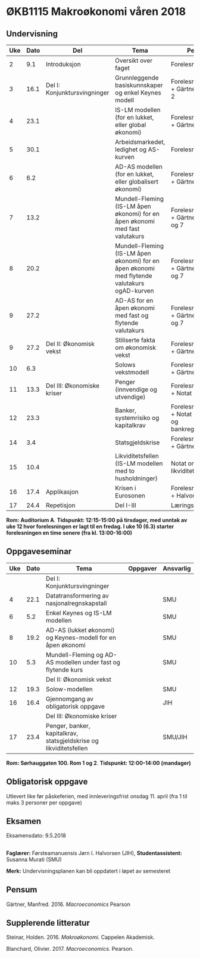 #+OPTIONS: html-postamble:nil
#+OPTIONS: num:nil
#+OPTIONS: toc:nil
#+TITLE: 

* ØKB1115 Makroøkonomi våren 2018
** Undervisning

| Uke | Dato | Del                          | Tema                                                                                         | Pensum                                                    | Ansvarlig | Merknad           |   |   |
|-----+------+------------------------------+----------------------------------------------------------------------------------------------+-----------------------------------------------------------+-----------+-------------------+---+---|
|   2 |  9.1 | Introduksjon                 | Oversikt over faget                                                                          | Forelesningsnotater                                       | JIH       |                   |   |   |
|-----+------+------------------------------+----------------------------------------------------------------------------------------------+-----------------------------------------------------------+-----------+-------------------+---+---|
|   3 | 16.1 | Del I: Konjunktursvingninger | Grunnleggende basiskunnskaper og enkel Keynes modell                                         | Forelesningsnotater + Gärtner kap 1 og 2                  | JIH       |                   |   |   |
|   4 | 23.1 |                              | IS-LM modellen (for en lukket, eller global økonomi)                                         | Forelesningsnotater + Gärtner kap 3                       | JIH       |                   |   |   |
|   5 | 30.1 |                              | Arbeidsmarkedet, ledighet og AS-kurven                                                       | Forelesningsnotater                                       | JIH       |                   |   |   |
|   6 |  6.2 |                              | AD-AS modellen (for en lukket, eller globalisert økonomi)                                    | Forelesningsnotater + Gärtner kap 7                       | JIH       |                   |   |   |
|   7 | 13.2 |                              | Mundell-Fleming (IS-LM åpen økonomi) for en åpen økonomi med fast valutakurs                 | Forelesningsnotater + Gärtner kap 4, 5 og 7               | JIH       |                   |   |   |
|   8 | 20.2 |                              | Mundell-Fleming (IS-LM åpen økonomi) for en åpen økonomi med flytende valutakurs ogAD-kurven | Forelesningsnotater + Gärtner kap 4, 6 og 7               | JIH       |                   |   |   |
|   9 | 27.2 |                              | AD-AS for en åpen økonomi med fast og flytende valutakurs                                    | Forelesningsnotater + Gärtner kap 4, 6 og 7               | JIH       |                   |   |   |
|-----+------+------------------------------+----------------------------------------------------------------------------------------------+-----------------------------------------------------------+-----------+-------------------+---+---|
|   9 | 27.2 | Del II: Økonomisk vekst      | Stiliserte fakta om økonomisk vekst                                                          | Forelesningsnotater + Gärtner kap 9                       | JIH       |                   |   |   |
|  10 |  6.3 |                              | Solows vekstmodell                                                                           | Forelesningsnotater + Gärtner kap 9                       | JIH       | Starter kl. 13:00 |   |   |
|-----+------+------------------------------+----------------------------------------------------------------------------------------------+-----------------------------------------------------------+-----------+-------------------+---+---|
|  11 | 13.3 | Del III: Økonomiske kriser   | Penger (innvendige og utvendige)                                                             | Forelesningsnotater + Notat om penger                     | JIH       |                   |   |   |
|  12 | 23.3 |                              | Banker, systemrisiko og kapitalkrav                                                          | Forelesningsnotater + Notat om banker og bankreguleringer | JIH       | Denne forelesningen er på fredag |   |   |
|  14 |  3.4 |                              | Statsgjeldskrise                                                                             | Forelesningsnotater + Gärtner kap 14                      | JIH       |                   |   |   |
|  15 | 10.4 |                              | Likviditetsfellen (IS-LM modellen med to husholdninger)                                      | Notat om likviditetsfellen                                | JIH       |                   |   |   |
|-----+------+------------------------------+----------------------------------------------------------------------------------------------+-----------------------------------------------------------+-----------+-------------------+---+---|
|  16 | 17.4 | Applikasjon                  | Krisen i Eurosonen                                                                           | Forelesningsnotater + Halvorsen 2014                      | JIH       |                   |   |   |
|-----+------+------------------------------+----------------------------------------------------------------------------------------------+-----------------------------------------------------------+-----------+-------------------+---+---|
|  17 | 24.4 | Repetisjon                   | Del I-III                                                                                    | Læringsmål                                                | JIH       |                   |   |   |
|-----+------+------------------------------+----------------------------------------------------------------------------------------------+-----------------------------------------------------------+-----------+-------------------+---+---|
**Rom: Auditorium A**. **Tidspunkt: 12:15-15:00 på tirsdager, med unntak av uke 12 hvor forelesningen er lagt til en fredag. I uke 10 (6.3) starter forelesningen en time senere (fra kl. 13:00-16:00)**

** Oppgaveseminar
| Uke | Dato | Tema                                                                                     | Oppgaver | Ansvarlig |
|-----+------+------------------------------------------------------------------------------------------+----------+-----------|
|     |      | Del I: Konjunktursvingninger                                                             |          |           |
|   4 | 22.1 | Datatransformering av nasjonalregnskapstall                                              |          | SMU       |
|   6 |  5.2 | Enkel Keynes og IS-LM modellen                                                           |          | SMU       |
|   8 | 19.2 | AD-AS (lukket økonomi) og Keynes-modell for en åpen økonomi                              |          | SMU       |
|  10 |  5.3 | Mundell-Fleming og AD-AS modellen under fast og flytende kurs                            |          | SMU       |
|-----+------+------------------------------------------------------------------------------------------+----------+-----------|
|     |      | Del II: Økonomisk vekst                                                                  |          |           |
|  12 | 19.3 | Solow-modellen                                                                           |          | SMU       |
|-----+------+------------------------------------------------------------------------------------------+----------+-----------|
|  16 | 16.4 | Gjennomgang av obligatorisk oppgave                                                      |          | JIH       |
|-----+------+------------------------------------------------------------------------------------------+----------+-----------|
|     |      | Del III: Økonomiske kriser                                                               |          |           |
|  17 | 23.4 | Penger, banker, kapitalkrav, statsgjeldskrise og likviditetsfellen                       |          | SMU/JIH   |
|-----+------+------------------------------------------------------------------------------------------+----------+-----------|
**Rom: Sørhauggaten 100. Rom 1 og 2**. **Tidspunkt: 12:00-14:00 (mandager)**

** Obligatorisk oppgave
Utlevert like før påskeferien, med innleveringsfrist onsdag 11. april (fra 1 til maks 3 personer per oppgave)

** Eksamen
Eksamensdato: 9.5.2018

** 
*Faglærer:* Førsteamanuensis Jørn I. Halvorsen (JIH), *Studentassistent:* Susanna Murati (SMU) 

*Merk:* Undervisningsplanen kan bli oppdatert i løpet av semesteret 

** Pensum
Gärtner, Manfred. 2016. /Macroeconomics/ Pearson

** Supplerende litteratur
Steinar, Holden. 2016. /Makroøkonomi./ Cappelen Akademisk.

Blanchard, Olivier. 2017. /Macroeconomics./ Pearson.
